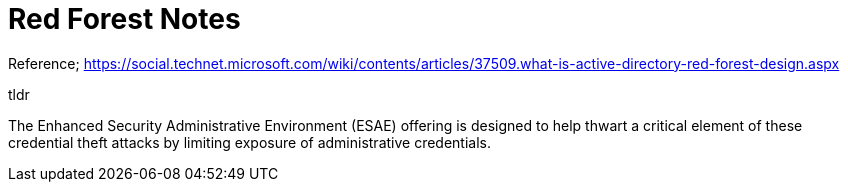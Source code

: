 = Red Forest Notes

Reference; https://social.technet.microsoft.com/wiki/contents/articles/37509.what-is-active-directory-red-forest-design.aspx

tldr

The Enhanced Security Administrative Environment (ESAE) offering is designed to help thwart a critical element of these credential theft attacks by limiting exposure of administrative credentials.
